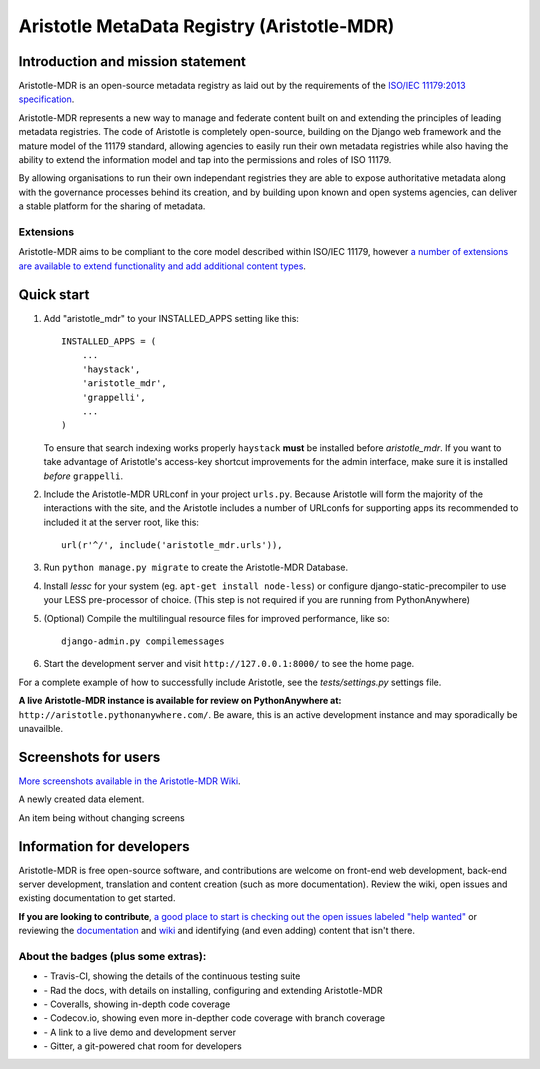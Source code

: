 =====
Aristotle MetaData Registry (Aristotle-MDR)
=====

|build-status| |docs| |coveralls| |demoserver|

Introduction and mission statement
----------------------------------
Aristotle-MDR is an open-source metadata registry as laid out by the requirements
of the `ISO/IEC 11179:2013 specification <http://metadata-standards.org/11179/>`_.

Aristotle-MDR represents a new way to manage and federate content built on and extending
the principles of leading metadata registries. The code of Aristotle is completely open-source,
building on the Django web framework and the mature model of the 11179 standard, allowing
agencies to easily run their own metadata registries while also having the ability
to extend the information model and tap into the permissions and roles of ISO 11179.

By allowing organisations to run their own independant registries they are able to
expose authoritative metadata along with the governance processes behind its creation,
and by building upon known and open systems agencies, can deliver a stable platform
for the sharing of metadata.

Extensions
++++++++++
Aristotle-MDR aims to be compliant to the core model described within ISO/IEC 11179,
however `a number of extensions are available to extend functionality and add additional content types <https://github.com/LegoStormtroopr/aristotle-metadata-registry/wiki/Available-Extensions>`_.


Quick start
-----------

1. Add "aristotle_mdr" to your INSTALLED_APPS setting like this::

    INSTALLED_APPS = (
        ...
        'haystack',
        'aristotle_mdr',
        'grappelli',
        ...
    )

   To ensure that search indexing works properly ``haystack`` **must** be installed before `aristotle_mdr`.
   If you want to take advantage of Aristotle's access-key shortcut improvements for the admin interface,
   make sure it is installed *before* ``grappelli``.

#. Include the Aristotle-MDR URLconf in your project ``urls.py``. Because Aristotle will
   form the majority of the interactions with the site, and the Aristotle includes a
   number of URLconfs for supporting apps its recommended to included it at the
   server root, like this::

    url(r'^/', include('aristotle_mdr.urls')),

#. Run ``python manage.py migrate`` to create the Aristotle-MDR Database.

#. Install `lessc` for your system (eg. ``apt-get install node-less``) or
   configure django-static-precompiler to use your LESS pre-processor of choice.
   (This step is not required if you are running from PythonAnywhere)

#. (Optional) Compile the multilingual resource files for improved performance, like so::

     django-admin.py compilemessages

#. Start the development server and visit ``http://127.0.0.1:8000/``
   to see the home page.

For a complete example of how to successfully include Aristotle, see the `tests/settings.py` settings file.

**A live Aristotle-MDR instance is available for review on PythonAnywhere at:** ``http://aristotle.pythonanywhere.com/``.
Be aware, this is an active development instance and may sporadically be unavailble.

Screenshots for users
---------------------

`More screenshots available in the Aristotle-MDR Wiki <https://github.com/aristotle-mdr/aristotle-metadata-registry/wiki/Screenshots>`_.

A newly created data element.
|newitemsample|

An item being without changing screens
|itemeditsample|

Information for developers
--------------------------

Aristotle-MDR is free open-source software, and contributions are welcome on front-end web development,
back-end server development, translation and content creation (such as more documentation).
Review the wiki, open issues and existing documentation to get started.

**If you are looking to contribute**, `a good place to start is checking out the open issues labeled "help wanted" <https://github.com/aristotle-mdr/aristotle-metadata-registry/issues?q=is%3Aopen+is%3Aissue+label%3A%22help+wanted%22>`_
or reviewing the `documentation <http://aristotle-metadata-registry.readthedocs.org/en/latest/>`_ and `wiki  <https://github.com/aristotle-mdr/aristotle-metadata-registry/wiki>`_ and identifying (and even adding) content that isn't there.

About the badges (plus some extras):
++++++++++++++++++++++++++++++++++++
* |build-status| - Travis-CI, showing the details of the continuous testing suite
* |docs| - Rad the docs, with details on installing, configuring and extending Aristotle-MDR
* |coveralls| - Coveralls, showing in-depth code coverage
* |codecov| - Codecov.io, showing even more in-depther code coverage with branch coverage
* |demoserver| - A link to a live demo and development server
* |gitter| - Gitter, a git-powered chat room for developers


.. |build-status| image:: https://travis-ci.org/aristotle-mdr/aristotle-metadata-registry.svg?branch=master
    :alt: build status
    :scale: 100%
    :target: https://travis-ci.org/aristotle-mdr/aristotle-metadata-registry

.. |docs| image:: https://readthedocs.org/projects/aristotle-metadata-registry/badge/?version=latest
    :alt: Documentation Status
    :scale: 100%
    :target: https://readthedocs.org/projects/aristotle-metadata-registry/

.. |coveralls| image:: https://coveralls.io/repos/aristotle-mdr/aristotle-metadata-registry/badge.png?branch=master
    :alt: Code coverage on coveralls
    :scale: 100%
    :target: https://coveralls.io/r/aristotle-mdr/aristotle-metadata-registry?branch=master

.. |codecov| image:: https://codecov.io/github/aristotle-mdr/aristotle-metadata-registry/coverage.svg?branch=master
    :alt: Code coverage on code cov (includes branch checks)
    :scale: 100%
    :target: https://codecov.io/github/aristotle-mdr/aristotle-metadata-registry?branch=master

.. |demoserver| image:: https://img.shields.io/badge/Demo_server-available-blue.svg
    :alt: visit the live demonstration server on PythonAnywhere
    :scale: 98%
    :target: http://aristotle.pythonanywhere.com

.. |gitter| image:: https://badges.gitter.im/Join%20Chat.svg
    :alt: visit the gitter chat room for this project
    :scale: 100%
    :target: https://gitter.im/LegoStormtroopr/aristotle-metadata-registry?utm_source=badge&utm_medium=badge&utm_campaign=pr-badge

.. |newitemsample| image:: http://i.imgur.com/8mtkFQv.png
    :alt: The newly created Data Element
    :scale: 100%

.. |itemeditsample| image:: http://i.imgur.com/dAEboRg.png
    :alt: Edit screen for a Data Element
    :scale: 100%
